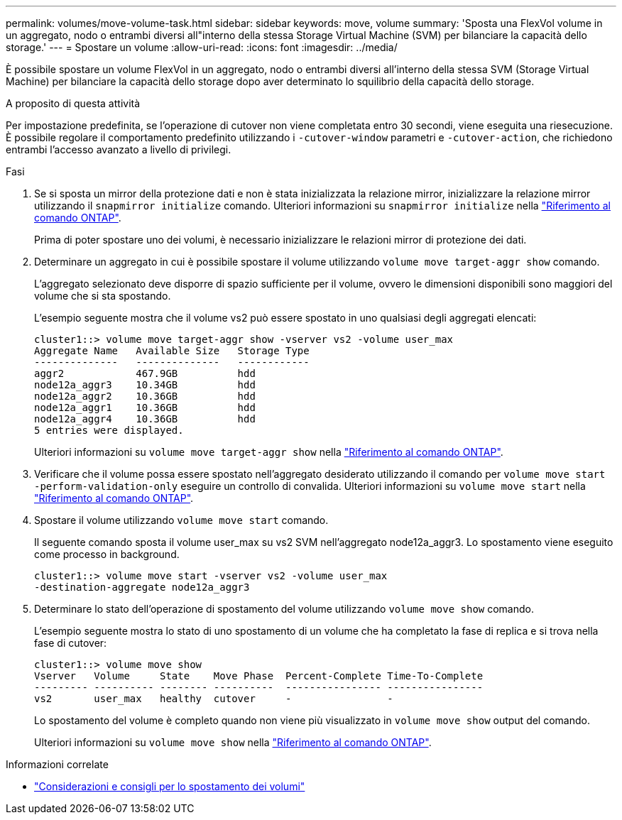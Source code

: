 ---
permalink: volumes/move-volume-task.html 
sidebar: sidebar 
keywords: move, volume 
summary: 'Sposta una FlexVol volume in un aggregato, nodo o entrambi diversi all"interno della stessa Storage Virtual Machine (SVM) per bilanciare la capacità dello storage.' 
---
= Spostare un volume
:allow-uri-read: 
:icons: font
:imagesdir: ../media/


[role="lead"]
È possibile spostare un volume FlexVol in un aggregato, nodo o entrambi diversi all'interno della stessa SVM (Storage Virtual Machine) per bilanciare la capacità dello storage dopo aver determinato lo squilibrio della capacità dello storage.

.A proposito di questa attività
Per impostazione predefinita, se l'operazione di cutover non viene completata entro 30 secondi, viene eseguita una riesecuzione. È possibile regolare il comportamento predefinito utilizzando i `-cutover-window` parametri e `-cutover-action`, che richiedono entrambi l'accesso avanzato a livello di privilegi.

.Fasi
. Se si sposta un mirror della protezione dati e non è stata inizializzata la relazione mirror, inizializzare la relazione mirror utilizzando il `snapmirror initialize` comando. Ulteriori informazioni su `snapmirror initialize` nella link:https://docs.netapp.com/us-en/ontap-cli/snapmirror-initialize.html["Riferimento al comando ONTAP"^].
+
Prima di poter spostare uno dei volumi, è necessario inizializzare le relazioni mirror di protezione dei dati.

. Determinare un aggregato in cui è possibile spostare il volume utilizzando `volume move target-aggr show` comando.
+
L'aggregato selezionato deve disporre di spazio sufficiente per il volume, ovvero le dimensioni disponibili sono maggiori del volume che si sta spostando.

+
L'esempio seguente mostra che il volume vs2 può essere spostato in uno qualsiasi degli aggregati elencati:

+
[listing]
----
cluster1::> volume move target-aggr show -vserver vs2 -volume user_max
Aggregate Name   Available Size   Storage Type
--------------   --------------   ------------
aggr2            467.9GB          hdd
node12a_aggr3    10.34GB          hdd
node12a_aggr2    10.36GB          hdd
node12a_aggr1    10.36GB          hdd
node12a_aggr4    10.36GB          hdd
5 entries were displayed.
----
+
Ulteriori informazioni su `volume move target-aggr show` nella link:https://docs.netapp.com/us-en/ontap-cli/volume-move-target-aggr-show.html["Riferimento al comando ONTAP"^].

. Verificare che il volume possa essere spostato nell'aggregato desiderato utilizzando il comando per `volume move start -perform-validation-only` eseguire un controllo di convalida. Ulteriori informazioni su `volume move start` nella link:https://docs.netapp.com/us-en/ontap-cli/volume-move-start.html["Riferimento al comando ONTAP"^].
. Spostare il volume utilizzando `volume move start` comando.
+
Il seguente comando sposta il volume user_max su vs2 SVM nell'aggregato node12a_aggr3. Lo spostamento viene eseguito come processo in background.

+
[listing]
----
cluster1::> volume move start -vserver vs2 -volume user_max
-destination-aggregate node12a_aggr3
----
. Determinare lo stato dell'operazione di spostamento del volume utilizzando `volume move show` comando.
+
L'esempio seguente mostra lo stato di uno spostamento di un volume che ha completato la fase di replica e si trova nella fase di cutover:

+
[listing]
----

cluster1::> volume move show
Vserver   Volume     State    Move Phase  Percent-Complete Time-To-Complete
--------- ---------- -------- ----------  ---------------- ----------------
vs2       user_max   healthy  cutover     -                -
----
+
Lo spostamento del volume è completo quando non viene più visualizzato in `volume move show` output del comando.

+
Ulteriori informazioni su `volume move show` nella link:https://docs.netapp.com/us-en/ontap-cli/volume-move-show.html["Riferimento al comando ONTAP"^].



.Informazioni correlate
* link:recommendations-moving-concept.html["Considerazioni e consigli per lo spostamento dei volumi"]

